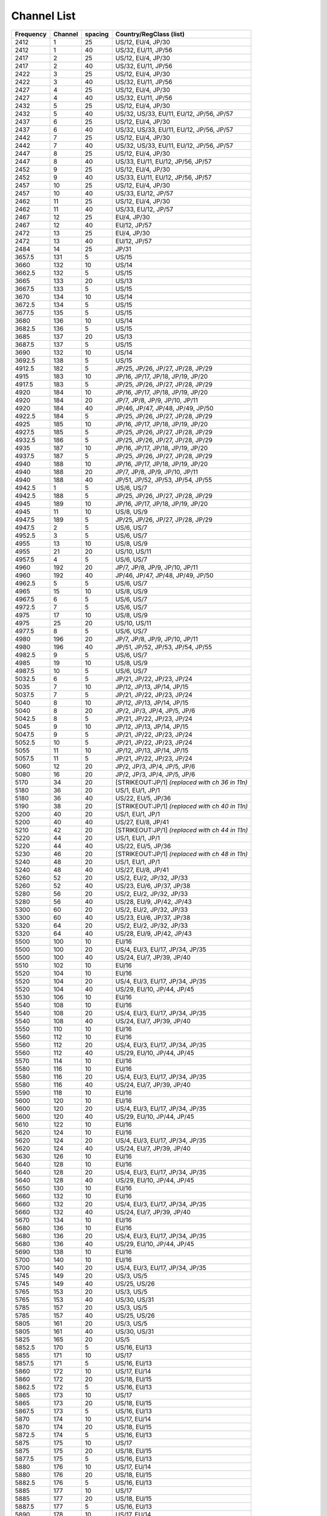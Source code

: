 Channel List
============

.. list-table::
   :header-rows: 1

   - 
      - Frequency
      - Channel
      - spacing
      - Country/RegClass (list)
   - 

      - 2412
      - 1
      - 25
      - US/12, EU/4, JP/30
   - 

      - 2412
      - 1
      - 40
      - US/32, EU/11, JP/56
   - 

      - 2417
      - 2
      - 25
      - US/12, EU/4, JP/30
   - 

      - 2417
      - 2
      - 40
      - US/32, EU/11, JP/56
   - 

      - 2422
      - 3
      - 25
      - US/12, EU/4, JP/30
   - 

      - 2422
      - 3
      - 40
      - US/32, EU/11, JP/56
   - 

      - 2427
      - 4
      - 25
      - US/12, EU/4, JP/30
   - 

      - 2427
      - 4
      - 40
      - US/32, EU/11, JP/56
   - 

      - 2432
      - 5
      - 25
      - US/12, EU/4, JP/30
   - 

      - 2432
      - 5
      - 40
      - US/32, US/33, EU/11, EU/12, JP/56, JP/57
   - 

      - 2437
      - 6
      - 25
      - US/12, EU/4, JP/30
   - 

      - 2437
      - 6
      - 40
      - US/32, US/33, EU/11, EU/12, JP/56, JP/57
   - 

      - 2442
      - 7
      - 25
      - US/12, EU/4, JP/30
   - 

      - 2442
      - 7
      - 40
      - US/32, US/33, EU/11, EU/12, JP/56, JP/57
   - 

      - 2447
      - 8
      - 25
      - US/12, EU/4, JP/30
   - 

      - 2447
      - 8
      - 40
      - US/33, EU/11, EU/12, JP/56, JP/57
   - 

      - 2452
      - 9
      - 25
      - US/12, EU/4, JP/30
   - 

      - 2452
      - 9
      - 40
      - US/33, EU/11, EU/12, JP/56, JP/57
   - 

      - 2457
      - 10
      - 25
      - US/12, EU/4, JP/30
   - 

      - 2457
      - 10
      - 40
      - US/33, EU/12, JP/57
   - 

      - 2462
      - 11
      - 25
      - US/12, EU/4, JP/30
   - 

      - 2462
      - 11
      - 40
      - US/33, EU/12, JP/57
   - 

      - 2467
      - 12
      - 25
      - EU/4, JP/30
   - 

      - 2467
      - 12
      - 40
      - EU/12, JP/57
   - 

      - 2472
      - 13
      - 25
      - EU/4, JP/30
   - 

      - 2472
      - 13
      - 40
      - EU/12, JP/57
   - 

      - 2484
      - 14
      - 25
      - JP/31
   - 

      - 3657.5
      - 131
      - 5
      - US/15
   - 

      - 3660
      - 132
      - 10
      - US/14
   - 

      - 3662.5
      - 132
      - 5
      - US/15
   - 

      - 3665
      - 133
      - 20
      - US/13
   - 

      - 3667.5
      - 133
      - 5
      - US/15
   - 

      - 3670
      - 134
      - 10
      - US/14
   - 

      - 3672.5
      - 134
      - 5
      - US/15
   - 

      - 3677.5
      - 135
      - 5
      - US/15
   - 

      - 3680
      - 136
      - 10
      - US/14
   - 

      - 3682.5
      - 136
      - 5
      - US/15
   - 

      - 3685
      - 137
      - 20
      - US/13
   - 

      - 3687.5
      - 137
      - 5
      - US/15
   - 

      - 3690
      - 132
      - 10
      - US/14
   - 

      - 3692.5
      - 138
      - 5
      - US/15
   - 

      - 4912.5
      - 182
      - 5
      - JP/25, JP/26, JP/27, JP/28, JP/29
   - 

      - 4915
      - 183
      - 10
      - JP/16, JP/17, JP/18, JP/19, JP/20
   - 

      - 4917.5
      - 183
      - 5
      - JP/25, JP/26, JP/27, JP/28, JP/29
   - 

      - 4920
      - 184
      - 10
      - JP/16, JP/17, JP/18, JP/19, JP/20
   - 

      - 4920
      - 184
      - 20
      - JP/7, JP/8, JP/9, JP/10, JP/11
   - 

      - 4920
      - 184
      - 40
      - JP/46, JP/47, JP/48, JP/49, JP/50
   - 

      - 4922.5
      - 184
      - 5
      - JP/25, JP/26, JP/27, JP/28, JP/29
   - 

      - 4925
      - 185
      - 10
      - JP/16, JP/17, JP/18, JP/19, JP/20
   - 

      - 4927.5
      - 185
      - 5
      - JP/25, JP/26, JP/27, JP/28, JP/29
   - 

      - 4932.5
      - 186
      - 5
      - JP/25, JP/26, JP/27, JP/28, JP/29
   - 

      - 4935
      - 187
      - 10
      - JP/16, JP/17, JP/18, JP/19, JP/20
   - 

      - 4937.5
      - 187
      - 5
      - JP/25, JP/26, JP/27, JP/28, JP/29
   - 

      - 4940
      - 188
      - 10
      - JP/16, JP/17, JP/18, JP/19, JP/20
   - 

      - 4940
      - 188
      - 20
      - JP/7, JP/8, JP/9, JP/10, JP/11
   - 

      - 4940
      - 188
      - 40
      - JP/51, JP/52, JP/53, JP/54, JP/55
   - 

      - 4942.5
      - 1
      - 5
      - US/6, US/7
   - 

      - 4942.5
      - 188
      - 5
      - JP/25, JP/26, JP/27, JP/28, JP/29
   - 

      - 4945
      - 189
      - 10
      - JP/16, JP/17, JP/18, JP/19, JP/20
   - 

      - 4945
      - 11
      - 10
      - US/8, US/9
   - 

      - 4947.5
      - 189
      - 5
      - JP/25, JP/26, JP/27, JP/28, JP/29
   - 

      - 4947.5
      - 2
      - 5
      - US/6, US/7
   - 

      - 4952.5
      - 3
      - 5
      - US/6, US/7
   - 

      - 4955
      - 13
      - 10
      - US/8, US/9
   - 

      - 4955
      - 21
      - 20
      - US/10, US/11
   - 

      - 4957.5
      - 4
      - 5
      - US/6, US/7
   - 

      - 4960
      - 192
      - 20
      - JP/7, JP/8, JP/9, JP/10, JP/11
   - 

      - 4960
      - 192
      - 40
      - JP/46, JP/47, JP/48, JP/49, JP/50
   - 

      - 4962.5
      - 5
      - 5
      - US/6, US/7
   - 

      - 4965
      - 15
      - 10
      - US/8, US/9
   - 

      - 4967.5
      - 6
      - 5
      - US/6, US/7
   - 

      - 4972.5
      - 7
      - 5
      - US/6, US/7
   - 

      - 4975
      - 17
      - 10
      - US/8, US/9
   - 

      - 4975
      - 25
      - 20
      - US/10, US/11
   - 

      - 4977.5
      - 8
      - 5
      - US/6, US/7
   - 

      - 4980
      - 196
      - 20
      - JP/7, JP/8, JP/9, JP/10, JP/11
   - 

      - 4980
      - 196
      - 40
      - JP/51, JP/52, JP/53, JP/54, JP/55
   - 

      - 4982.5
      - 9
      - 5
      - US/6, US/7
   - 

      - 4985
      - 19
      - 10
      - US/8, US/9
   - 

      - 4987.5
      - 10
      - 5
      - US/6, US/7
   - 

      - 5032.5
      - 6
      - 5
      - JP/21, JP/22, JP/23, JP/24
   - 

      - 5035
      - 7
      - 10
      - JP/12, JP/13, JP/14, JP/15
   - 

      - 5037.5
      - 7
      - 5
      - JP/21, JP/22, JP/23, JP/24
   - 

      - 5040
      - 8
      - 10
      - JP/12, JP/13, JP/14, JP/15
   - 

      - 5040
      - 8
      - 20
      - JP/2, JP/3, JP/4, JP/5, JP/6
   - 

      - 5042.5
      - 8
      - 5
      - JP/21, JP/22, JP/23, JP/24
   - 

      - 5045
      - 9
      - 10
      - JP/12, JP/13, JP/14, JP/15
   - 

      - 5047.5
      - 9
      - 5
      - JP/21, JP/22, JP/23, JP/24
   - 

      - 5052.5
      - 10
      - 5
      - JP/21, JP/22, JP/23, JP/24
   - 

      - 5055
      - 11
      - 10
      - JP/12, JP/13, JP/14, JP/15
   - 

      - 5057.5
      - 11
      - 5
      - JP/21, JP/22, JP/23, JP/24
   - 

      - 5060
      - 12
      - 20
      - JP/2, JP/3, JP/4, JP/5, JP/6
   - 

      - 5080
      - 16
      - 20
      - JP/2, JP/3, JP/4, JP/5, JP/6
   - 

      - 5170
      - 34
      - 20
      - [STRIKEOUT:JP/1] *(replaced with ch 36 in 11n)*
   - 

      - 5180
      - 36
      - 20
      - US/1, EU/1, JP/1
   - 

      - 5180
      - 36
      - 40
      - US/22, EU/5, JP/36
   - 

      - 5190
      - 38
      - 20
      - [STRIKEOUT:JP/1] *(replaced with ch 40 in 11n)*
   - 

      - 5200
      - 40
      - 20
      - US/1, EU/1, JP/1
   - 

      - 5200
      - 40
      - 40
      - US/27, EU/8, JP/41
   - 

      - 5210
      - 42
      - 20
      - [STRIKEOUT:JP/1] *(replaced with ch 44 in 11n)*
   - 

      - 5220
      - 44
      - 20
      - US/1, EU/1, JP/1
   - 

      - 5220
      - 44
      - 40
      - US/22, EU/5, JP/36
   - 

      - 5230
      - 46
      - 20
      - [STRIKEOUT:JP/1] *(replaced with ch 48 in 11n)*
   - 

      - 5240
      - 48
      - 20
      - US/1, EU/1, JP/1
   - 

      - 5240
      - 48
      - 40
      - US/27, EU/8, JP/41
   - 

      - 5260
      - 52
      - 20
      - US/2, EU/2, JP/32, JP/33
   - 

      - 5260
      - 52
      - 40
      - US/23, EU/6, JP/37, JP/38
   - 

      - 5280
      - 56
      - 20
      - US/2, EU/2, JP/32, JP/33
   - 

      - 5280
      - 56
      - 40
      - US/28, EU/9, JP/42, JP/43
   - 

      - 5300
      - 60
      - 20
      - US/2, EU/2, JP/32, JP/33
   - 

      - 5300
      - 60
      - 40
      - US/23, EU/6, JP/37, JP/38
   - 

      - 5320
      - 64
      - 20
      - US/2, EU/2, JP/32, JP/33
   - 

      - 5320
      - 64
      - 40
      - US/28, EU/9, JP/42, JP/43
   - 

      - 5500
      - 100
      - 10
      - EU/16
   - 

      - 5500
      - 100
      - 20
      - US/4, EU/3, EU/17, JP/34, JP/35
   - 

      - 5500
      - 100
      - 40
      - US/24, EU/7, JP/39, JP/40
   - 

      - 5510
      - 102
      - 10
      - EU/16
   - 

      - 5520
      - 104
      - 10
      - EU/16
   - 

      - 5520
      - 104
      - 20
      - US/4, EU/3, EU/17, JP/34, JP/35
   - 

      - 5520
      - 104
      - 40
      - US/29, EU/10, JP/44, JP/45
   - 

      - 5530
      - 106
      - 10
      - EU/16
   - 

      - 5540
      - 108
      - 10
      - EU/16
   - 

      - 5540
      - 108
      - 20
      - US/4, EU/3, EU/17, JP/34, JP/35
   - 

      - 5540
      - 108
      - 40
      - US/24, EU/7, JP/39, JP/40
   - 

      - 5550
      - 110
      - 10
      - EU/16
   - 

      - 5560
      - 112
      - 10
      - EU/16
   - 

      - 5560
      - 112
      - 20
      - US/4, EU/3, EU/17, JP/34, JP/35
   - 

      - 5560
      - 112
      - 40
      - US/29, EU/10, JP/44, JP/45
   - 

      - 5570
      - 114
      - 10
      - EU/16
   - 

      - 5580
      - 116
      - 10
      - EU/16
   - 

      - 5580
      - 116
      - 20
      - US/4, EU/3, EU/17, JP/34, JP/35
   - 

      - 5580
      - 116
      - 40
      - US/24, EU/7, JP/39, JP/40
   - 

      - 5590
      - 118
      - 10
      - EU/16
   - 

      - 5600
      - 120
      - 10
      - EU/16
   - 

      - 5600
      - 120
      - 20
      - US/4, EU/3, EU/17, JP/34, JP/35
   - 

      - 5600
      - 120
      - 40
      - US/29, EU/10, JP/44, JP/45
   - 

      - 5610
      - 122
      - 10
      - EU/16
   - 

      - 5620
      - 124
      - 10
      - EU/16
   - 

      - 5620
      - 124
      - 20
      - US/4, EU/3, EU/17, JP/34, JP/35
   - 

      - 5620
      - 124
      - 40
      - US/24, EU/7, JP/39, JP/40
   - 

      - 5630
      - 126
      - 10
      - EU/16
   - 

      - 5640
      - 128
      - 10
      - EU/16
   - 

      - 5640
      - 128
      - 20
      - US/4, EU/3, EU/17, JP/34, JP/35
   - 

      - 5640
      - 128
      - 40
      - US/29, EU/10, JP/44, JP/45
   - 

      - 5650
      - 130
      - 10
      - EU/16
   - 

      - 5660
      - 132
      - 10
      - EU/16
   - 

      - 5660
      - 132
      - 20
      - US/4, EU/3, EU/17, JP/34, JP/35
   - 

      - 5660
      - 132
      - 40
      - US/24, EU/7, JP/39, JP/40
   - 

      - 5670
      - 134
      - 10
      - EU/16
   - 

      - 5680
      - 136
      - 10
      - EU/16
   - 

      - 5680
      - 136
      - 20
      - US/4, EU/3, EU/17, JP/34, JP/35
   - 

      - 5680
      - 136
      - 40
      - US/29, EU/10, JP/44, JP/45
   - 

      - 5690
      - 138
      - 10
      - EU/16
   - 

      - 5700
      - 140
      - 10
      - EU/16
   - 

      - 5700
      - 140
      - 20
      - US/4, EU/3, EU/17, JP/34, JP/35
   - 

      - 5745
      - 149
      - 20
      - US/3, US/5
   - 

      - 5745
      - 149
      - 40
      - US/25, US/26
   - 

      - 5765
      - 153
      - 20
      - US/3, US/5
   - 

      - 5765
      - 153
      - 40
      - US/30, US/31
   - 

      - 5785
      - 157
      - 20
      - US/3, US/5
   - 

      - 5785
      - 157
      - 40
      - US/25, US/26
   - 

      - 5805
      - 161
      - 20
      - US/3, US/5
   - 

      - 5805
      - 161
      - 40
      - US/30, US/31
   - 

      - 5825
      - 165
      - 20
      - US/5
   - 

      - 5852.5
      - 170
      - 5
      - US/16, EU/13
   - 

      - 5855
      - 171
      - 10
      - US/17
   - 

      - 5857.5
      - 171
      - 5
      - US/16, EU/13
   - 

      - 5860
      - 172
      - 10
      - US/17, EU/14
   - 

      - 5860
      - 172
      - 20
      - US/18, EU/15
   - 

      - 5862.5
      - 172
      - 5
      - US/16, EU/13
   - 

      - 5865
      - 173
      - 10
      - US/17
   - 

      - 5865
      - 173
      - 20
      - US/18, EU/15
   - 

      - 5867.5
      - 173
      - 5
      - US/16, EU/13
   - 

      - 5870
      - 174
      - 10
      - US/17, EU/14
   - 

      - 5870
      - 174
      - 20
      - US/18, EU/15
   - 

      - 5872.5
      - 174
      - 5
      - US/16, EU/13
   - 

      - 5875
      - 175
      - 10
      - US/17
   - 

      - 5875
      - 175
      - 20
      - US/18, EU/15
   - 

      - 5877.5
      - 175
      - 5
      - US/16, EU/13
   - 

      - 5880
      - 176
      - 10
      - US/17, EU/14
   - 

      - 5880
      - 176
      - 20
      - US/18, EU/15
   - 

      - 5882.5
      - 176
      - 5
      - US/16, EU/13
   - 

      - 5885
      - 177
      - 10
      - US/17
   - 

      - 5885
      - 177
      - 20
      - US/18, EU/15
   - 

      - 5887.5
      - 177
      - 5
      - US/16, EU/13
   - 

      - 5890
      - 178
      - 10
      - US/17, EU/14
   - 

      - 5890
      - 178
      - 20
      - US/18, EU/15
   - 

      - 5892.5
      - 178
      - 5
      - US/16, EU/13
   - 

      - 5895
      - 179
      - 10
      - US/17
   - 

      - 5895
      - 179
      - 20
      - US/18, EU/15
   - 

      - 5897.5
      - 179
      - 5
      - US/16, EU/13
   - 

      - 5900
      - 180
      - 10
      - US/17, EU/14
   - 

      - 5900
      - 180
      - 20
      - US/18, EU/15
   - 

      - 5902.5
      - 180
      - 5
      - US/16, EU/13
   - 

      - 5905
      - 181
      - 10
      - US/17
   - 

      - 5905
      - 181
      - 20
      - US/18, EU/15
   - 

      - 5907.5
      - 181
      - 5
      - US/16, EU/13
   - 

      - 5910
      - 182
      - 10
      - US/17, EU/14
   - 

      - 5910
      - 182
      - 20
      - US/18, EU/15
   - 

      - 5912.5
      - 182
      - 5
      - US/16, EU/13
   - 

      - 5915
      - 183
      - 10
      - US/17
   - 

      - 5915
      - 183
      - 20
      - US/18, EU/15
   - 

      - 5917.5
      - 183
      - 5
      - US/16, EU/13
   - 

      - 5920
      - 184
      - 10
      - US/17, EU/14
   - 

      - 5922.5
      - 184
      - 5
      - US/16, EU/13

